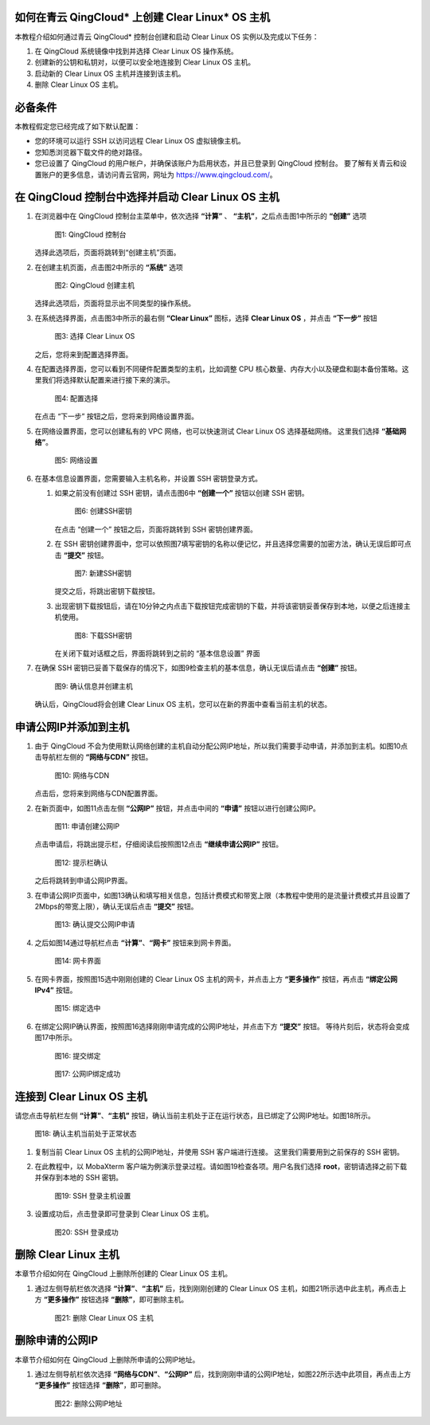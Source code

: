 .. _qingcloud:

如何在青云 QingCloud\* 上创建 Clear Linux\* OS 主机
#####################################################

本教程介绍如何通过青云 QingCloud\* 控制台创建和启动 Clear Linux OS 实例以及完成以下任务：

#. 在 QingCloud 系统镜像中找到并选择 Clear Linux OS 操作系统。
#. 创建新的公钥和私钥对，以便可以安全地连接到 Clear Linux OS 主机。
#. 启动新的 Clear Linux OS 主机并连接到该主机。
#. 删除 Clear Linux OS 主机。

.. contents::
   :local:
   :depth: 1

必备条件
#############

本教程假定您已经完成了如下默认配置：

* 您的环境可以运行 SSH 以访问远程 Clear Linux OS 虚拟镜像主机。
* 您知悉浏览器下载文件的绝对路径。
* 您已设置了 QingCloud 的用户帐户，并确保该账户为启用状态，并且已登录到 QingCloud 控制台。 要了解有关青云和设置账户的更多信息，请访问青云官网，网址为 https://www.qingcloud.com/。

在 QingCloud 控制台中选择并启动 Clear Linux OS 主机
#######################################################

#. 在浏览器中在 QingCloud 控制台主菜单中，依次选择 **“计算”** 、 **“主机”**，之后点击图1中所示的 **“创建”** 选项

   .. figure:: /_figures/qingcloud/QingCloud-1.png
      :scale: 50 %
      :alt: QingCloud 控制台

      图1: QingCloud 控制台
    
   选择此选项后，页面将跳转到“创建主机”页面。

#. 在创建主机页面，点击图2中所示的 **“系统”** 选项

   .. figure:: /_figures/qingcloud/QingCloud-2.png
      :scale: 50 %
      :alt: QingCloud 创建主机

      图2: QingCloud 创建主机

   选择此选项后，页面将显示出不同类型的操作系统。

#. 在系统选择界面，点击图3中所示的最右侧 **“Clear Linux”** 图标，选择 **Clear Linux OS** ，并点击 **“下一步”** 按钮

   .. figure:: /_figures/qingcloud/QingCloud-3.png
      :scale: 50 %
      :alt: 选择 Clear Linux OS

      图3: 选择 Clear Linux OS

   之后，您将来到配置选择界面。

#. 在配置选择界面，您可以看到不同硬件配置类型的主机，比如调整 CPU 核心数量、内存大小以及硬盘和副本备份策略。这里我们将选择默认配置来进行接下来的演示。

   .. figure:: /_figures/qingcloud/QingCloud-4.png
      :scale: 50 %
      :alt: 配置选择

      图4: 配置选择

   在点击 “下一步” 按钮之后，您将来到网络设置界面。

#. 在网络设置界面，您可以创建私有的 VPC 网络，也可以快速测试 Clear Linux OS 选择基础网络。 这里我们选择 **“基础网络”**。

   .. figure:: /_figures/qingcloud/QingCloud-5.png
      :scale: 50 %
      :alt: 网络设置

      图5: 网络设置

#. 在基本信息设置界面，您需要输入主机名称，并设置 SSH 密钥登录方式。

   #. 如果之前没有创建过 SSH 密钥，请点击图6中 **“创建一个”** 按钮以创建 SSH 密钥。

      .. figure:: /_figures/qingcloud/QingCloud-6.png
         :scale: 50 %
         :alt: 创建SSH密钥

         图6: 创建SSH密钥

      在点击 “创建一个” 按钮之后，页面将跳转到 SSH 密钥创建界面。

   #. 在 SSH 密钥创建界面中，您可以依照图7填写密钥的名称以便记忆，并且选择您需要的加密方法，确认无误后即可点击 **“提交”** 按钮。

      .. figure:: /_figures/qingcloud/QingCloud-7.png
         :scale: 50 %
         :alt: 新建SSH密钥

         图7: 新建SSH密钥

      提交之后，将跳出密钥下载按钮。

   #. 出现密钥下载按钮后，请在10分钟之内点击下载按钮完成密钥的下载，并将该密钥妥善保存到本地，以便之后连接主机使用。

      .. figure:: /_figures/qingcloud/QingCloud-8.png
         :scale: 50 %
         :alt: 下载SSH密钥

         图8: 下载SSH密钥   

      在关闭下载对话框之后，界面将跳转到之前的 “基本信息设置” 界面

#. 在确保 SSH 密钥已妥善下载保存的情况下，如图9检查主机的基本信息，确认无误后请点击 **“创建”** 按钮。

   .. figure:: /_figures/qingcloud/QingCloud-9.png
      :scale: 50 %
      :alt: 确认信息并创建主机

      图9: 确认信息并创建主机

   确认后，QingCloud将会创建 Clear Linux OS 主机，您可以在新的界面中查看当前主机的状态。



申请公网IP并添加到主机
################################################
   
#. 由于 QingCloud 不会为使用默认网络创建的主机自动分配公网IP地址，所以我们需要手动申请，并添加到主机。如图10点击导航栏左侧的 **“网络与CDN”** 按钮。

   .. figure:: /_figures/qingcloud/QingCloud-10.png
      :scale: 50 %
      :alt: 网络与CDN

      图10: 网络与CDN

   点击后，您将来到网络与CDN配置界面。

#. 在新页面中，如图11点击左侧 **“公网IP”** 按钮，并点击中间的 **“申请”** 按钮以进行创建公网IP。

   .. figure:: /_figures/qingcloud/QingCloud-11.png
      :scale: 50 %
      :alt: 申请创建公网IP

      图11: 申请创建公网IP

   点击申请后，将跳出提示栏，仔细阅读后按照图12点击 **“继续申请公网IP”** 按钮。

   .. figure:: /_figures/qingcloud/QingCloud-12.png
      :scale: 50 %
      :alt: 提示栏确认

      图12: 提示栏确认

   之后将跳转到申请公网IP界面。

#. 在申请公网IP页面中，如图13确认和填写相关信息，包括计费模式和带宽上限（本教程中使用的是流量计费模式并且设置了2Mbps的带宽上限），确认无误后点击 **“提交”** 按钮。

   .. figure:: /_figures/qingcloud/QingCloud-13.png
      :scale: 50 %
      :alt: 确认提交公网IP申请

      图13: 确认提交公网IP申请

#. 之后如图14通过导航栏点击 **“计算”**、**“网卡”** 按钮来到网卡界面。

   .. figure:: /_figures/qingcloud/QingCloud-14.png
      :scale: 50 %
      :alt: 网卡界面

      图14: 网卡界面

#. 在网卡界面，按照图15选中刚刚创建的 Clear Linux OS 主机的网卡，并点击上方 **“更多操作”** 按钮，再点击 **“绑定公网IPv4”** 按钮。

   .. figure:: /_figures/qingcloud/QingCloud-15.png
      :scale: 50 %
      :alt: 绑定选中

      图15: 绑定选中

#. 在绑定公网IP确认界面，按照图16选择刚刚申请完成的公网IP地址，并点击下方 **“提交”** 按钮。 等待片刻后，状态将会变成图17中所示。

   .. figure:: /_figures/qingcloud/QingCloud-16.png
      :scale: 50 %
      :alt: 提交绑定

      图16: 提交绑定

   .. figure:: /_figures/qingcloud/QingCloud-17.png
      :scale: 50 %
      :alt: 公网IP绑定成功

      图17: 公网IP绑定成功


连接到 Clear Linux OS 主机
################################################

请您点击导航栏左侧 **“计算”**、**“主机”** 按钮，确认当前主机处于正在运行状态，且已绑定了公网IP地址。如图18所示。

.. figure:: /_figures/qingcloud/QingCloud-18.png
   :scale: 50 %
   :alt: 确认主机当前处于正常状态

   图18: 确认主机当前处于正常状态

#. 复制当前 Clear Linux OS 主机的公网IP地址，并使用 SSH 客户端进行连接。 这里我们需要用到之前保存的 SSH 密钥。
#. 在此教程中，以 MobaXterm 客户端为例演示登录过程。请如图19检查各项。用户名我们选择 **root**，密钥请选择之前下载并保存到本地的 SSH 密钥。

   .. figure:: /_figures/qingcloud/QingCloud-19.png
      :scale: 50 %
      :alt: SSH 登录主机设置

      图19: SSH 登录主机设置

#. 设置成功后，点击登录即可登录到 Clear Linux OS 主机。
   
   .. figure:: /_figures/qingcloud/QingCloud-20.png
      :scale: 50 %
      :alt: SSH 登录成功

      图20: SSH 登录成功


删除 Clear Linux 主机
##################################

本章节介绍如何在 QingCloud 上删除所创建的 Clear Linux OS 主机。

#. 通过左侧导航栏依次选择 **“计算”**、**“主机”** 后，找到刚刚创建的 Clear Linux OS 主机，如图21所示选中此主机，再点击上方 **“更多操作”** 按钮选择 **“删除”**，即可删除主机。

   .. figure:: /_figures/qingcloud/QingCloud-21.png
      :scale: 50 %
      :alt: 删除 Clear Linux OS 主机

      图21: 删除 Clear Linux OS 主机


删除申请的公网IP 
##################################

本章节介绍如何在 QingCloud 上删除所申请的公网IP地址。

#. 通过左侧导航栏依次选择 **“网络与CDN”**、**“公网IP”** 后，找到刚刚申请的公网IP地址，如图22所示选中此项目，再点击上方 **“更多操作”** 按钮选择 **“删除”**，即可删除。

   .. figure:: /_figures/qingcloud/QingCloud-22.png
      :scale: 50 %
      :alt: 删除公网IP地址

      图22: 删除公网IP地址